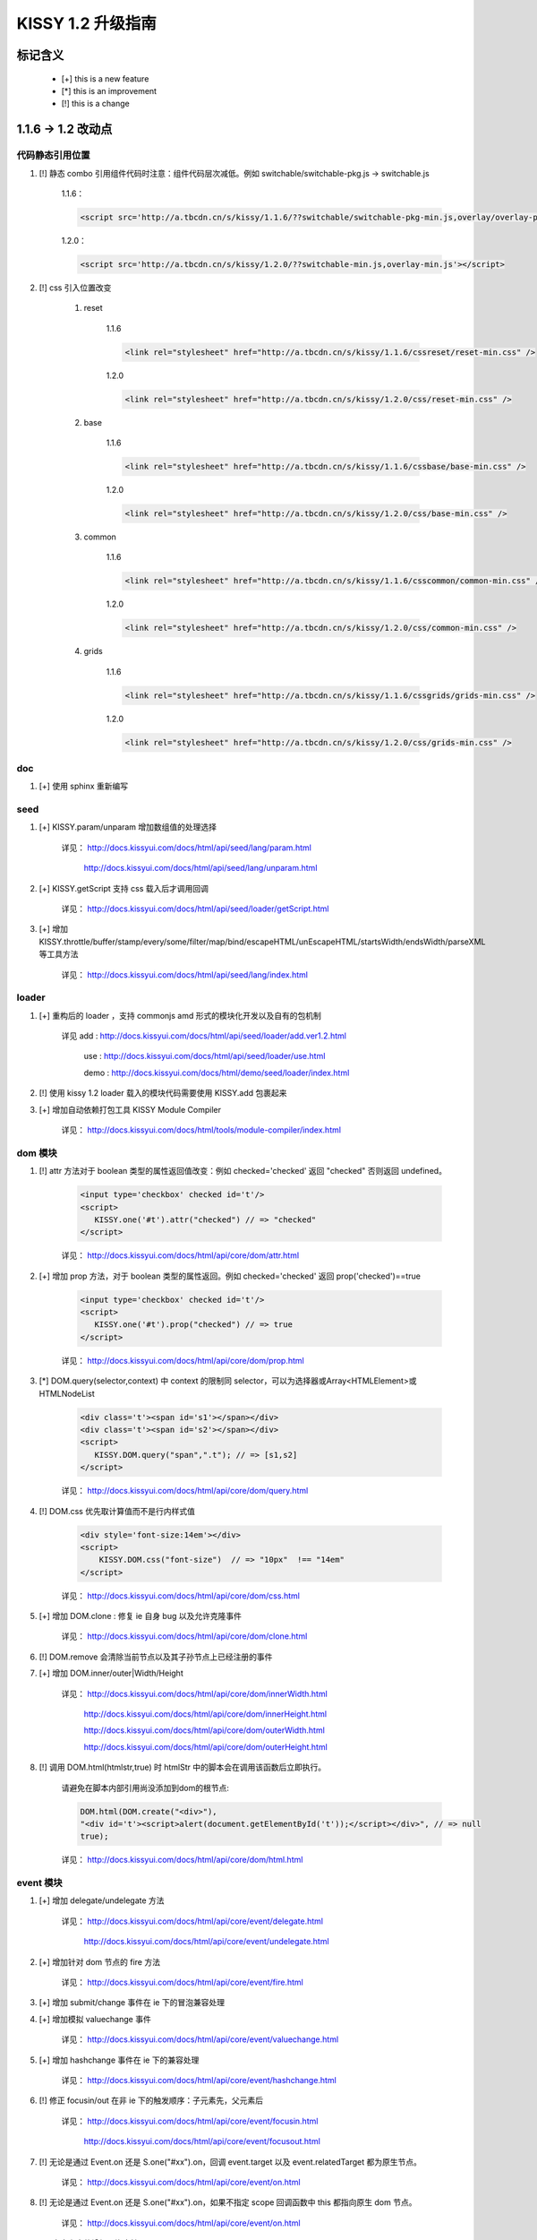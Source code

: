 ﻿.. raw:: html
    
    <style>
        li {
            margin-top:10px;
        }
    </style>

KISSY 1.2 升级指南
=========================================


标记含义
------------------------------------

 * [+] this is a new feature
 * [*] this is an improvement
 * [!] this is a change
 
 
1.1.6 -> 1.2 改动点
-------------------------------------

代码静态引用位置
~~~~~~~~~~~~~~~~~~~~~~~~~~~~~~~~~~~~~~~~

#. [!] 静态 combo 引用组件代码时注意：组件代码层次减低。例如 switchable/switchable-pkg.js -> switchable.js

    1.1.6：
    
    .. code-block:: html
    
        <script src='http://a.tbcdn.cn/s/kissy/1.1.6/??switchable/switchable-pkg-min.js,overlay/overlay-pkg-min.js'></script>    

    1.2.0：
    
    .. code-block:: html
    
        <script src='http://a.tbcdn.cn/s/kissy/1.2.0/??switchable-min.js,overlay-min.js'></script>
        
#. [!] css 引入位置改变

    #. reset

        1.1.6
        
        .. code-block:: html
        
            <link rel="stylesheet" href="http://a.tbcdn.cn/s/kissy/1.1.6/cssreset/reset-min.css" />
            
        1.2.0    
        
        .. code-block:: html
        
            <link rel="stylesheet" href="http://a.tbcdn.cn/s/kissy/1.2.0/css/reset-min.css" />
    
    #. base
        
        1.1.6
        
        .. code-block:: html
        
            <link rel="stylesheet" href="http://a.tbcdn.cn/s/kissy/1.1.6/cssbase/base-min.css" />
            
        1.2.0    
        
        .. code-block:: html
        
            <link rel="stylesheet" href="http://a.tbcdn.cn/s/kissy/1.2.0/css/base-min.css" />
    
    #. common
        
        1.1.6
        
        .. code-block:: html
        
            <link rel="stylesheet" href="http://a.tbcdn.cn/s/kissy/1.1.6/csscommon/common-min.css" />
            
        1.2.0    
        
        .. code-block:: html
        
            <link rel="stylesheet" href="http://a.tbcdn.cn/s/kissy/1.2.0/css/common-min.css" />     
    
    #. grids
        
        1.1.6
        
        .. code-block:: html
        
            <link rel="stylesheet" href="http://a.tbcdn.cn/s/kissy/1.1.6/cssgrids/grids-min.css" />
            
        1.2.0    
        
        .. code-block:: html
        
            <link rel="stylesheet" href="http://a.tbcdn.cn/s/kissy/1.2.0/css/grids-min.css" />
            
doc
~~~~~~~~~~~~~~~~~~~~~~~~~~~~~~~~~~~~~~~~~~~~~~~~~~~~~~~  

#. [+] 使用 sphinx 重新编写          
            
seed 
~~~~~~~~~~~~~~~~~~~~~~~~~~~~~~~~~~~~~~~~~~~~~~

#. [+] KISSY.param/unparam 增加数组值的处理选择

    详见： http://docs.kissyui.com/docs/html/api/seed/lang/param.html
    
           http://docs.kissyui.com/docs/html/api/seed/lang/unparam.html
           
#. [+] KISSY.getScript 支持 css 载入后才调用回调

    详见： http://docs.kissyui.com/docs/html/api/seed/loader/getScript.html
    
#. [+] 增加 KISSY.throttle/buffer/stamp/every/some/filter/map/bind/escapeHTML/unEscapeHTML/startsWidth/endsWidth/parseXML 等工具方法

    详见： http://docs.kissyui.com/docs/html/api/seed/lang/index.html                 
    
loader
~~~~~~~~~~~~~~~~~~~~~~~~~~~~~~~~~~~~~~~~~~~~~~~~~~~~~~

#. [+] 重构后的 loader ，支持 commonjs amd 形式的模块化开发以及自有的包机制
                                        
    详见 add : http://docs.kissyui.com/docs/html/api/seed/loader/add.ver1.2.html
    
         use : http://docs.kissyui.com/docs/html/api/seed/loader/use.html
         
         demo : http://docs.kissyui.com/docs/html/demo/seed/loader/index.html
         
#. [!] 使用 kissy 1.2 loader 载入的模块代码需要使用 KISSY.add 包裹起来 

#. [+] 增加自动依赖打包工具 KISSY Module Compiler

    详见： http://docs.kissyui.com/docs/html/tools/module-compiler/index.html                                            
       
dom 模块
~~~~~~~~~~~~~~~~~~~~~~~~~~~~~~~~~~~~~~~~~       
        
#. [!] attr 方法对于 boolean 类型的属性返回值改变：例如 checked='checked' 返回 "checked" 否则返回 undefined。

    .. code-block:: html
    
        <input type='checkbox' checked id='t'/>        
        <script>
           KISSY.one('#t').attr("checked") // => "checked"
        </script>
        
    详见： http://docs.kissyui.com/docs/html/api/core/dom/attr.html

#. [+] 增加 prop 方法，对于 boolean 类型的属性返回。例如 checked='checked' 返回 prop('checked')==true

    .. code-block:: html
    
        <input type='checkbox' checked id='t'/>        
        <script>
           KISSY.one('#t').prop("checked") // => true
        </script>
        
    详见： http://docs.kissyui.com/docs/html/api/core/dom/prop.html
    
#. [*] DOM.query(selector,context) 中 context 的限制同 selector，可以为选择器或Array<HTMLElement>或HTMLNodeList

    .. code-block:: html
    
        <div class='t'><span id='s1'></span></div>  
        <div class='t'><span id='s2'></span></div>  
        <script>
           KISSY.DOM.query("span",".t"); // => [s1,s2]
        </script>
        
    详见： http://docs.kissyui.com/docs/html/api/core/dom/query.html
    
#. [!] DOM.css 优先取计算值而不是行内样式值

    .. code-block:: html
    
        <div style='font-size:14em'></div>
        <script>
            KISSY.DOM.css("font-size")  // => "10px"  !== "14em"
        </script>
        
    详见： http://docs.kissyui.com/docs/html/api/core/dom/css.html
    
#. [+] 增加 DOM.clone : 修复 ie 自身 bug 以及允许克隆事件 

    详见： http://docs.kissyui.com/docs/html/api/core/dom/clone.html
    
#. [!] DOM.remove 会清除当前节点以及其子孙节点上已经注册的事件

#. [+] 增加 DOM.inner/outer|Width/Height

    详见： http://docs.kissyui.com/docs/html/api/core/dom/innerWidth.html
    
           http://docs.kissyui.com/docs/html/api/core/dom/innerHeight.html
           
           http://docs.kissyui.com/docs/html/api/core/dom/outerWidth.html   
                                      
           http://docs.kissyui.com/docs/html/api/core/dom/outerHeight.html
           
#. [!] 调用 DOM.html(htmlstr,true) 时 htmlStr 中的脚本会在调用该函数后立即执行。

    请避免在脚本内部引用尚没添加到dom的根节点:
    
    .. code-block:: javascript
    
        DOM.html(DOM.create("<div>"),
        "<div id='t'><script>alert(document.getElementById('t'));</script></div>", // => null
        true);
        
    详见： http://docs.kissyui.com/docs/html/api/core/dom/html.html                     
        

event 模块
~~~~~~~~~~~~~~~~~~~~~~~~~~~~~~~~~~~~~

#. [+] 增加 delegate/undelegate 方法

    详见： http://docs.kissyui.com/docs/html/api/core/event/delegate.html
    
           http://docs.kissyui.com/docs/html/api/core/event/undelegate.html
           
#. [+] 增加针对 dom 节点的 fire 方法

    详见： http://docs.kissyui.com/docs/html/api/core/event/fire.html
    
#. [+] 增加 submit/change 事件在 ie 下的冒泡兼容处理

#. [+] 增加模拟 valuechange 事件

    详见： http://docs.kissyui.com/docs/html/api/core/event/valuechange.html
    
#. [+] 增加 hashchange 事件在 ie 下的兼容处理

    详见： http://docs.kissyui.com/docs/html/api/core/event/hashchange.html
    
#. [!] 修正 focusin/out 在非 ie 下的触发顺序：子元素先，父元素后

    详见：  http://docs.kissyui.com/docs/html/api/core/event/focusin.html
    
            http://docs.kissyui.com/docs/html/api/core/event/focusout.html
            
#. [!] 无论是通过 Event.on 还是 S.one("#xx").on，回调 event.target 以及 event.relatedTarget 都为原生节点。

    详见： http://docs.kissyui.com/docs/html/api/core/event/on.html
    
#. [!] 无论是通过 Event.on 还是 S.one("#xx").on，如果不指定 scope 回调函数中 this 都指向原生 dom 节点。

    详见： http://docs.kissyui.com/docs/html/api/core/event/on.html
    
#. [+] 自定义事件增加冒泡支持

    详见： http://docs.kissyui.com/docs/html/api/core/event/event-target.html#event.Target.publish

#. [+] 兼容 mousewheel 事件

    详见： http://docs.kissyui.com/docs/html/api/core/event/mousewheel.html
    
    
ajax(io) 模块
~~~~~~~~~~~~~~~~~~~~~~~~~~~~~~~~~~~~~~~

#. [+] S.io 返回值对象，包含 abort 方法，用于停止请求

    详见： http://docs.kissyui.com/docs/html/api/core/ajax/xhr.html#io.abort
    
#. [!] 请求的响应头如果设置了 content-type 为 json 或 xml，回调(success,complete)的第一个参数自动为该格式，不需要手动 parse

#. [+] 增加 S.io.upload 方法，用于无刷新文件上传

    详见： http://docs.kissyui.com/docs/html/api/core/ajax/upload.html#io.upload
    
#. [+] S.io 增加 form 配置，可直接序列化 form 并发送 ajax 请求

    详见： http://docs.kissyui.com/docs/html/api/core/ajax/io.html#io.cfg.form   
    
#. [+] 增加 S.io.serialize 方法，只用于序列化表单或表单元素

    详见： http://docs.kissyui.com/docs/html/api/core/ajax/serialize.html#io.serialize         
                                                
#. [+] S.io 增加 xdr 配置用来做透明跨域处理，注意完全跨域时 ie6,7 将使用 flash。

    详见： http://docs.kissyui.com/docs/html/api/core/ajax/io.html#io.cfg.xdr
    
anim 模块
~~~~~~~~~~~~~~~~~~~~~~~~~~~~~~~~~~~~~~~~~~~~~~~~~~~~~~~~~~

#. [+] 支持对 window 的 scrollTop/scrollLeft 进行动画

#. [+] 增加队列（queue）配置

    详见： http://docs.kissyui.com/docs/html/api/core/anim/#anim.Anim.config.queue  

#. [!] 对同一个元素的连续动画调用默认做排队处理

    详见： http://docs.kissyui.com/docs/html/demo/core/anim/demo6.html     
      
    
node 模块
~~~~~~~~~~~~~~~~~~~~~~~~~~~~~~~~~~~~~~~~~~~~~~~~~~~~~~~~~~~~

#. [+] node/nodelist 具有 dom，event，anim 模块的全部对应功能。

#. [+] 增加 stop 方法，可停止由 animate 方法引起的动画

    详见： http://docs.kissyui.com/docs/html/api/core/anim/#anim.Anim.prototype.stop
    
#. [*] NodeList.prototype.all(selector) 增强为取得当前节点列表的所有子孙中符合 selector 的节点集合（经过去重和根据 DOM 树前序遍历顺序进行排序）             
    详见： http://docs.kissyui.com/docs/html/api/core/node/instance_all.html
    
#. [+] 增加 slideToggle/fadeToggle

    详见： http://docs.kissyui.com/docs/html/api/core/node/slideToggle.html
           http://docs.kissyui.com/docs/html/api/core/node/fadeToggle.html    
           
base 模块
~~~~~~~~~~~~~~~~~~~~~~~~~~~~~~~~~~~~~~~~~~~~~

#. [+] 增加 validator 验证配置，可在 set 时进行统一参数检查

    详见： http://docs.kissyui.com/docs/html/api/core/base/attribute.html#base.Attribute.prototype.addAttr

#. [+] set/get 支持 "x.y.z" 子属性设置，要求 x 为原生简单对象 : {y:{z:xx}}

    详见： http://docs.kissyui.com/docs/html/api/core/base/attribute.html#base.Attribute.prototype.set
    
           http://docs.kissyui.com/docs/html/api/core/base/attribute.html#base.Attribute.prototype.get
           
#. [+] set 返回值为 false 代表其中一个属性的 validator 验证函数失败

    详见： http://docs.kissyui.com/docs/html/api/core/base/attribute.html#base.Attribute.prototype.set            

dd 模块
~~~~~~~~~~~~~~~~~~~~~~~~~~~~~~~~~~~~~~~~~~~~~~

#. [+] 增加 Droppable

    详见：http://docs.kissyui.com/docs/html/api/component/dd/droppable.html
    
    demo: http://docs.kissyui.com/docs/html/demo/component/dd/demo2.html
    
#. [+]  增加 DraggableDelegate ，拖委托。

    详见：http://docs.kissyui.com/docs/html/api/component/dd/draggable-delegate.html
    
    demo: http://docs.kissyui.com/docs/html/demo/component/dd/demo3.html
    
#. [+] 增加 DroppableDelegate ，放委托。

    详见： http://docs.kissyui.com/docs/html/api/component/dd/droppable-delegate.html
    
    demo:  http://docs.kissyui.com/docs/html/demo/component/dd/demo4.html
    
#. [+] 增加代理 Proxy，自动滚动监控 Scroll

    详见：  http://docs.kissyui.com/docs/html/api/component/dd/proxy.html
    
            http://docs.kissyui.com/docs/html/api/component/dd/scroll.html   
                           
    demo:  http://docs.kissyui.com/docs/html/demo/component/dd/demo4.html
    
    
suggest 模块
~~~~~~~~~~~~~~~~~~~~~~~~~~~~~~~~~~~~~~~~~~~~~~~~

#. [+] 增加配置项 dataType, 标志数据来源, 支持动态且缓存, 动态但不缓存, 静态数据

    详见： http://docs.kissyui.com/docs/html/api/component/suggest/index.html#suggest.dataType
    
    
switchable 模块
~~~~~~~~~~~~~~~~~~~~~~~~~~~~~~~~~~~~~~~~~~~~~~~~~~~~~~~~~~     

#. [+] 支持 aria 以及键盘操作，需要配置 aria

    详见： http://docs.kissyui.com/docs/html/api/component/switchable/switchable.html#switchable.Switchable.config.aria
    
    
overlay 模块
~~~~~~~~~~~~~~~~~~~~~~~~~~~~~~~~~~~~~~~~~~~~~~~~~~~~~~~

#. [+] Overlay 增加 closeAction 配置，可以配置点击关闭对应隐藏还是销毁

    详见： http://docs.kissyui.com/docs/html/api/component/overlay/overlay.html#overlay.Overlay.config.closeAction
    
#. [+] closable 上移到 Overlay.Overlay ，允许简单弹层配置是否关闭

    详见： http://docs.kissyui.com/docs/html/api/component/overlay/overlay.html#overlay.Overlay.config.closable
    
#. [+] Dialog 支持 aria 配置

    详见： http://docs.kissyui.com/docs/html/api/component/overlay/dialog.html#overlay.Dialog.config.aria
    
#. [+] Overlay 增加 resize 配置

    详见： http://docs.kissyui.com/docs/html/api/component/overlay/overlay.html#overlay.Overlay.config.resize 
    

calendar
~~~~~~~~~~~~~~~~~~~~~~~~~~~~~~~~~~~~~~~

#. [!] use("calendar") 不会会默认加载基础css，需要的话可以静态引入或者use("calendar,calendar/assets/base.css")
    
    
    
新增模块
~~~~~~~~~~~~~~~~~~~~~~~~~~~~~~~~~

#. [+] 增加 button 模块

    详见： http://docs.kissyui.com/docs/html/api/component/button
    
    demo:  http://docs.kissyui.com/docs/html/demo/component/button/index.html
    
#. [+] 增加 tree 模块

    详见： http://docs.kissyui.com/docs/html/api/component/tree
    
    demo:  http://docs.kissyui.com/docs/html/demo/component/tree/index.html
    
#. [+] 增加 menu 模块

    详见： http://docs.kissyui.com/docs/html/api/component/menu
    
    demo:  http://docs.kissyui.com/docs/html/demo/component/menu/index.html 
    
#. [+] 增加 waterfall 模块

    详见： http://docs.kissyui.com/docs/html/api/component/waterfall
    
    demo:  http://docs.kissyui.com/docs/html/demo/component/waterfall/index.html
    
#. [+] 增加 mvc 模块

    详见： http://docs.kissyui.com/docs/html/api/component/mvc
    
    demo:  http://docs.kissyui.com/kissy/src/mvc/demo.html                                                                